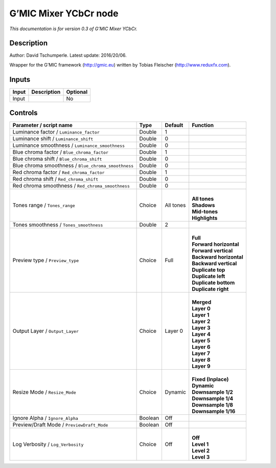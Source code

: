 .. _eu.gmic.MixerYCbCr:

G’MIC Mixer YCbCr node
======================

*This documentation is for version 0.3 of G’MIC Mixer YCbCr.*

Description
-----------

Author: David Tschumperle. Latest update: 2016/20/06.

Wrapper for the G’MIC framework (http://gmic.eu) written by Tobias Fleischer (http://www.reduxfx.com).

Inputs
------

+-------+-------------+----------+
| Input | Description | Optional |
+=======+=============+==========+
| Input |             | No       |
+-------+-------------+----------+

Controls
--------

.. tabularcolumns:: |>{\raggedright}p{0.2\columnwidth}|>{\raggedright}p{0.06\columnwidth}|>{\raggedright}p{0.07\columnwidth}|p{0.63\columnwidth}|

.. cssclass:: longtable

+-----------------------------------------------------+---------+-----------+---------------------------+
| Parameter / script name                             | Type    | Default   | Function                  |
+=====================================================+=========+===========+===========================+
| Luminance factor / ``Luminance_factor``             | Double  | 1         |                           |
+-----------------------------------------------------+---------+-----------+---------------------------+
| Luminance shift / ``Luminance_shift``               | Double  | 0         |                           |
+-----------------------------------------------------+---------+-----------+---------------------------+
| Luminance smoothness / ``Luminance_smoothness``     | Double  | 0         |                           |
+-----------------------------------------------------+---------+-----------+---------------------------+
| Blue chroma factor / ``Blue_chroma_factor``         | Double  | 1         |                           |
+-----------------------------------------------------+---------+-----------+---------------------------+
| Blue chroma shift / ``Blue_chroma_shift``           | Double  | 0         |                           |
+-----------------------------------------------------+---------+-----------+---------------------------+
| Blue chroma smoothness / ``Blue_chroma_smoothness`` | Double  | 0         |                           |
+-----------------------------------------------------+---------+-----------+---------------------------+
| Red chroma factor / ``Red_chroma_factor``           | Double  | 1         |                           |
+-----------------------------------------------------+---------+-----------+---------------------------+
| Red chroma shift / ``Red_chroma_shift``             | Double  | 0         |                           |
+-----------------------------------------------------+---------+-----------+---------------------------+
| Red chroma smoothness / ``Red_chroma_smoothness``   | Double  | 0         |                           |
+-----------------------------------------------------+---------+-----------+---------------------------+
| Tones range / ``Tones_range``                       | Choice  | All tones | |                         |
|                                                     |         |           | | **All tones**           |
|                                                     |         |           | | **Shadows**             |
|                                                     |         |           | | **Mid-tones**           |
|                                                     |         |           | | **Highlights**          |
+-----------------------------------------------------+---------+-----------+---------------------------+
| Tones smoothness / ``Tones_smoothness``             | Double  | 2         |                           |
+-----------------------------------------------------+---------+-----------+---------------------------+
| Preview type / ``Preview_type``                     | Choice  | Full      | |                         |
|                                                     |         |           | | **Full**                |
|                                                     |         |           | | **Forward horizontal**  |
|                                                     |         |           | | **Forward vertical**    |
|                                                     |         |           | | **Backward horizontal** |
|                                                     |         |           | | **Backward vertical**   |
|                                                     |         |           | | **Duplicate top**       |
|                                                     |         |           | | **Duplicate left**      |
|                                                     |         |           | | **Duplicate bottom**    |
|                                                     |         |           | | **Duplicate right**     |
+-----------------------------------------------------+---------+-----------+---------------------------+
| Output Layer / ``Output_Layer``                     | Choice  | Layer 0   | |                         |
|                                                     |         |           | | **Merged**              |
|                                                     |         |           | | **Layer 0**             |
|                                                     |         |           | | **Layer 1**             |
|                                                     |         |           | | **Layer 2**             |
|                                                     |         |           | | **Layer 3**             |
|                                                     |         |           | | **Layer 4**             |
|                                                     |         |           | | **Layer 5**             |
|                                                     |         |           | | **Layer 6**             |
|                                                     |         |           | | **Layer 7**             |
|                                                     |         |           | | **Layer 8**             |
|                                                     |         |           | | **Layer 9**             |
+-----------------------------------------------------+---------+-----------+---------------------------+
| Resize Mode / ``Resize_Mode``                       | Choice  | Dynamic   | |                         |
|                                                     |         |           | | **Fixed (Inplace)**     |
|                                                     |         |           | | **Dynamic**             |
|                                                     |         |           | | **Downsample 1/2**      |
|                                                     |         |           | | **Downsample 1/4**      |
|                                                     |         |           | | **Downsample 1/8**      |
|                                                     |         |           | | **Downsample 1/16**     |
+-----------------------------------------------------+---------+-----------+---------------------------+
| Ignore Alpha / ``Ignore_Alpha``                     | Boolean | Off       |                           |
+-----------------------------------------------------+---------+-----------+---------------------------+
| Preview/Draft Mode / ``PreviewDraft_Mode``          | Boolean | Off       |                           |
+-----------------------------------------------------+---------+-----------+---------------------------+
| Log Verbosity / ``Log_Verbosity``                   | Choice  | Off       | |                         |
|                                                     |         |           | | **Off**                 |
|                                                     |         |           | | **Level 1**             |
|                                                     |         |           | | **Level 2**             |
|                                                     |         |           | | **Level 3**             |
+-----------------------------------------------------+---------+-----------+---------------------------+
